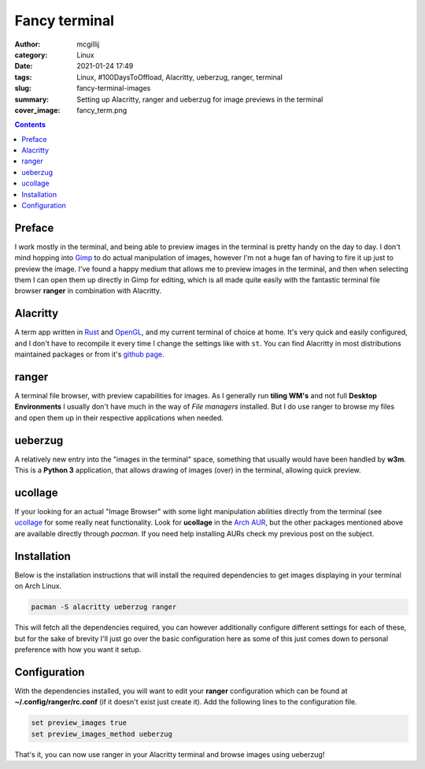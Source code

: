 Fancy terminal
##############

:author: mcgillij
:category: Linux
:date: 2021-01-24 17:49
:tags: Linux, #100DaysToOffload, Alacritty, ueberzug, ranger, terminal
:slug: fancy-terminal-images
:summary: Setting up Alacritty, ranger and ueberzug for image previews in the terminal
:cover_image: fancy_term.png

.. contents::

Preface
*******

I work mostly in the terminal, and being able to preview images in the terminal is pretty handy on the day to day. I don't mind hopping into `Gimp <https://gimp.org>`_ to do actual manipulation of images, however I'm not a huge fan of having to fire it up just to preview the image. I've found a happy medium that allows me to preview images in the terminal, and then when selecting them I can open them up directly in Gimp for editing, which is all made quite easily with the fantastic terminal file browser **ranger** in combination with Alacritty.

Alacritty
*********

A term app written in `Rust <https://www.rust-lang.org/>`_ and `OpenGL <https://www.opengl.org/>`_, and my current terminal of choice at home. It's very quick and easily configured, and I don't have to recompile it every time I change the settings like with ``st``. You can find Alacritty in most distributions maintained packages or from it's `github page <https://github.com/alacritty/alacritty>`_.

ranger
******

A terminal file browser, with preview capabilities for images. As I generally run **tiling WM's** and not full **Desktop Environments** I usually don't have much in the way of *File managers* installed. But I do use ranger to browse my files and open them up in their respective applications when needed.

ueberzug
********

A relatively new entry into the "images in the terminal" space, something that usually would have been handled by **w3m**. This is a **Python 3** application, that allows drawing of images (over) in the terminal, allowing quick preview.

ucollage
********

If your looking for an actual "Image Browser" with some light manipulation abilities directly from the terminal (see `ucollage <https://github.com/ckardaris/ucollage>`_ for some really neat functionality. Look for **ucollage** in the `Arch AUR <https://aur.archlinux.org/packages/ucollage/>`_, but the other packages mentioned above are available directly through *pacman*. If you need help installing AURs check my previous post on the subject.

.. image:: {static}/images/ucollage.png
   :alt: screenshot of ucollage

Installation
************

Below is the installation instructions that will install the required dependencies to get images displaying in your terminal on Arch Linux.

.. code-block:: bash

   pacman -S alacritty ueberzug ranger

This will fetch all the dependencies required, you can however additionally configure different settings for each of these, but for the sake of brevity I'll just go over the basic configuration here as some of this just comes down to personal preference with how you want it setup.

Configuration
*************

With the dependencies installed, you will want to edit your **ranger** configuration which can be found at **~/.config/ranger/rc.conf** (if it doesn't exist just create it). Add the following lines to the configuration file.

.. code-block:: bash

   set preview_images true
   set preview_images_method ueberzug

That's it, you can now use ranger in your Alacritty terminal and browse images using ueberzug!
